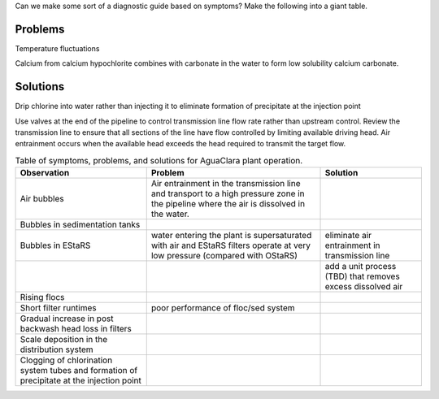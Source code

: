 
Can we make some sort of a diagnostic guide based on symptoms? Make the following into a giant table.





Problems
---------


Temperature fluctuations

Calcium from calcium hypochlorite combines with carbonate in the water to form low solubility calcium carbonate.


Solutions
---------

Drip chlorine into water rather than injecting it to eliminate formation of precipitate at the injection point

Use valves at the end of the pipeline to control transmission line flow rate rather than upstream control. Review the transmission line to ensure that all sections of the line have flow controlled by limiting available driving head. Air entrainment occurs when the available head exceeds the head required to transmit the target flow.

.. _table_Troubleshooting:

.. csv-table:: Table of symptoms, problems, and solutions for AguaClara plant operation.
   :header: "Observation", "Problem", "Solution"
   :align: left

   Air bubbles, Air entrainment in the transmission line and transport to a high pressure zone in the pipeline where the air is dissolved in the water.
   Bubbles in sedimentation tanks,
   Bubbles in EStaRS, water entering the plant is supersaturated with air and EStaRS filters operate at very low pressure (compared with OStaRS), eliminate air entrainment in transmission line
    , , add a unit process (TBD) that removes excess dissolved air
   Rising flocs,
   Short filter runtimes, poor performance of floc/sed system
   Gradual increase in post backwash head loss in filters,
   Scale deposition in the distribution system,
   Clogging of chlorination system tubes and formation of precipitate at the injection point,
